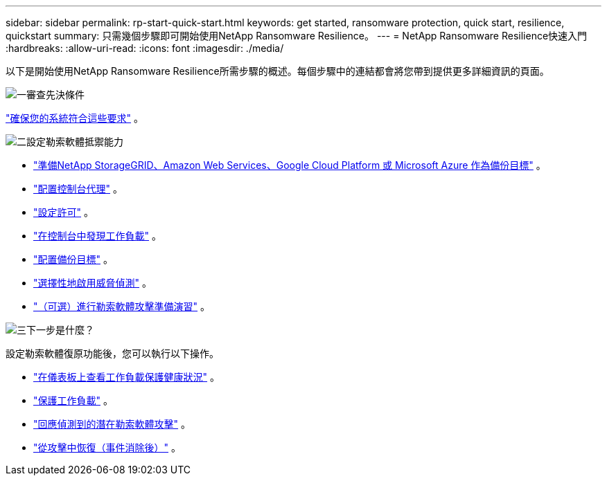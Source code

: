 ---
sidebar: sidebar 
permalink: rp-start-quick-start.html 
keywords: get started, ransomware protection, quick start, resilience, quickstart 
summary: 只需幾個步驟即可開始使用NetApp Ransomware Resilience。 
---
= NetApp Ransomware Resilience快速入門
:hardbreaks:
:allow-uri-read: 
:icons: font
:imagesdir: ./media/


[role="lead"]
以下是開始使用NetApp Ransomware Resilience所需步驟的概述。每個步驟中的連結都會將您帶到提供更多詳細資訊的頁面。

.image:https://raw.githubusercontent.com/NetAppDocs/common/main/media/number-1.png["一"]審查先決條件
[role="quick-margin-para"]
link:rp-start-prerequisites.html["確保您的系統符合這些要求"] 。

.image:https://raw.githubusercontent.com/NetAppDocs/common/main/media/number-2.png["二"]設定勒索軟體抵禦能力
[role="quick-margin-list"]
* link:rp-start-setup.html["準備NetApp StorageGRID、Amazon Web Services、Google Cloud Platform 或 Microsoft Azure 作為備份目標"] 。
* link:rp-start-setup.html["配置控制台代理"] 。
* link:rp-start-licenses.html["設定許可"] 。
* link:rp-start-discover.html["在控制台中發現工作負載"] 。
* link:rp-start-setup.html["配置備份目標"] 。
* link:rp-start-setup.html["選擇性地啟用威脅偵測"] 。
* link:rp-start-simulate.html["（可選）進行勒索軟體攻擊準備演習"] 。


.image:https://raw.githubusercontent.com/NetAppDocs/common/main/media/number-3.png["三"]下一步是什麼？
[role="quick-margin-para"]
設定勒索軟體復原功能後，您可以執行以下操作。

[role="quick-margin-list"]
* link:rp-use-dashboard.html["在儀表板上查看工作負載保護健康狀況"] 。
* link:rp-use-protect.html["保護工作負載"] 。
* link:rp-use-alert.html["回應偵測到的潛在勒索軟體攻擊"] 。
* link:rp-use-recover.html["從攻擊中恢復（事件消除後）"] 。

